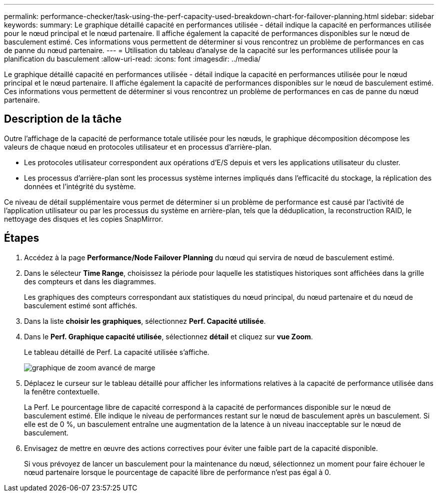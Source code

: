 ---
permalink: performance-checker/task-using-the-perf-capacity-used-breakdown-chart-for-failover-planning.html 
sidebar: sidebar 
keywords:  
summary: Le graphique détaillé capacité en performances utilisée - détail indique la capacité en performances utilisée pour le nœud principal et le nœud partenaire. Il affiche également la capacité de performances disponibles sur le nœud de basculement estimé. Ces informations vous permettent de déterminer si vous rencontrez un problème de performances en cas de panne du nœud partenaire. 
---
= Utilisation du tableau d'analyse de la capacité sur les performances utilisée pour la planification du basculement
:allow-uri-read: 
:icons: font
:imagesdir: ../media/


[role="lead"]
Le graphique détaillé capacité en performances utilisée - détail indique la capacité en performances utilisée pour le nœud principal et le nœud partenaire. Il affiche également la capacité de performances disponibles sur le nœud de basculement estimé. Ces informations vous permettent de déterminer si vous rencontrez un problème de performances en cas de panne du nœud partenaire.



== Description de la tâche

Outre l'affichage de la capacité de performance totale utilisée pour les nœuds, le graphique décomposition décompose les valeurs de chaque nœud en protocoles utilisateur et en processus d'arrière-plan.

* Les protocoles utilisateur correspondent aux opérations d'E/S depuis et vers les applications utilisateur du cluster.
* Les processus d'arrière-plan sont les processus système internes impliqués dans l'efficacité du stockage, la réplication des données et l'intégrité du système.


Ce niveau de détail supplémentaire vous permet de déterminer si un problème de performance est causé par l'activité de l'application utilisateur ou par les processus du système en arrière-plan, tels que la déduplication, la reconstruction RAID, le nettoyage des disques et les copies SnapMirror.



== Étapes

. Accédez à la page *Performance/Node Failover Planning* du nœud qui servira de nœud de basculement estimé.
. Dans le sélecteur *Time Range*, choisissez la période pour laquelle les statistiques historiques sont affichées dans la grille des compteurs et dans les diagrammes.
+
Les graphiques des compteurs correspondant aux statistiques du nœud principal, du nœud partenaire et du nœud de basculement estimé sont affichés.

. Dans la liste *choisir les graphiques*, sélectionnez *Perf. Capacité utilisée*.
. Dans le *Perf. Graphique capacité utilisée*, sélectionnez *détail* et cliquez sur *vue Zoom*.
+
Le tableau détaillé de Perf. La capacité utilisée s'affiche.

+
image::../media/headroom-advanced-zoom-chart.gif[graphique de zoom avancé de marge]

. Déplacez le curseur sur le tableau détaillé pour afficher les informations relatives à la capacité de performance utilisée dans la fenêtre contextuelle.
+
La Perf. Le pourcentage libre de capacité correspond à la capacité de performances disponible sur le nœud de basculement estimé. Elle indique le niveau de performances restant sur le nœud de basculement après un basculement. Si elle est de 0 %, un basculement entraîne une augmentation de la latence à un niveau inacceptable sur le nœud de basculement.

. Envisagez de mettre en œuvre des actions correctives pour éviter une faible part de la capacité disponible.
+
Si vous prévoyez de lancer un basculement pour la maintenance du nœud, sélectionnez un moment pour faire échouer le nœud partenaire lorsque le pourcentage de capacité libre de performance n'est pas égal à 0.


